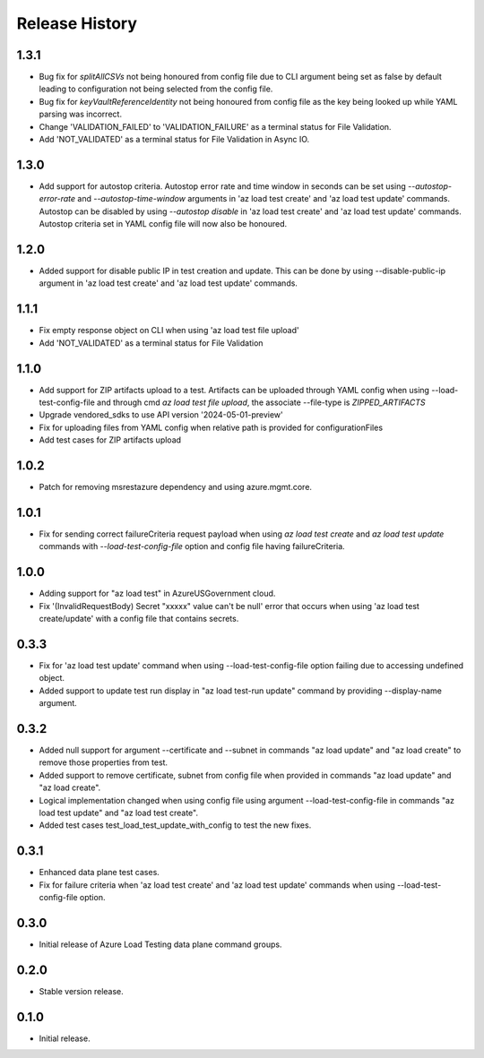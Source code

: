 .. :changelog:

Release History
===============
1.3.1
++++++
* Bug fix for `splitAllCSVs` not being honoured from config file due to CLI argument being set as false by default leading to configuration not being selected from the config file.
* Bug fix for `keyVaultReferenceIdentity` not being honoured from config file as the key being looked up while YAML parsing was incorrect.
* Change 'VALIDATION_FAILED' to 'VALIDATION_FAILURE' as a terminal status for File Validation.
* Add 'NOT_VALIDATED' as a terminal status for File Validation in Async IO.

1.3.0
++++++
* Add support for autostop criteria. Autostop error rate and time window in seconds can be set using `--autostop-error-rate` and `--autostop-time-window` arguments in 'az load test create' and 'az load test update' commands. Autostop can be disabled by using `--autostop disable` in 'az load test create' and 'az load test update' commands. Autostop criteria set in YAML config file will now also be honoured.

1.2.0
++++++
* Added support for disable public IP in test creation and update. This can be done by using --disable-public-ip argument in 'az load test create' and 'az load test update' commands.

1.1.1
++++++
* Fix empty response object on CLI when using 'az load test file upload'
* Add 'NOT_VALIDATED' as a terminal status for File Validation

1.1.0
++++++
* Add support for ZIP artifacts upload to a test. Artifacts can be uploaded through YAML config when using --load-test-config-file and through cmd `az load test file upload`, the associate --file-type is `ZIPPED_ARTIFACTS`
* Upgrade vendored_sdks to use API version '2024-05-01-preview'
* Fix for uploading files from YAML config when relative path is provided for configurationFiles
* Add test cases for ZIP artifacts upload

1.0.2
++++++
* Patch for removing msrestazure dependency and using azure.mgmt.core.

1.0.1
++++++
* Fix for sending correct failureCriteria request payload when using `az load test create` and `az load test update` commands with `--load-test-config-file` option and config file having failureCriteria.

1.0.0
++++++
* Adding support for "az load test" in AzureUSGovernment cloud.
* Fix '(InvalidRequestBody) Secret "xxxxx" value can't be null' error that occurs when using 'az load test create/update' with a config file that contains secrets.

0.3.3
++++++
* Fix for 'az load test update' command when using --load-test-config-file option failing due to accessing undefined object.
* Added support to update test run display in "az load test-run update" command by providing --display-name argument.

0.3.2
++++++
* Added null support for argument --certificate and --subnet in commands "az load update" and "az load create" to remove those properties from test.
* Added support to remove certificate, subnet from config file when provided in commands "az load update" and "az load create".
* Logical implementation changed when using config file using argument --load-test-config-file in commands "az load test update" and "az load test create".  
* Added test cases test_load_test_update_with_config to test the new fixes.

0.3.1
++++++
* Enhanced data plane test cases.
* Fix for failure criteria when 'az load test create' and 'az load test update' commands when using --load-test-config-file option.

0.3.0
++++++
* Initial release of Azure Load Testing data plane command groups.

0.2.0
++++++
* Stable version release.

0.1.0
++++++
* Initial release.
